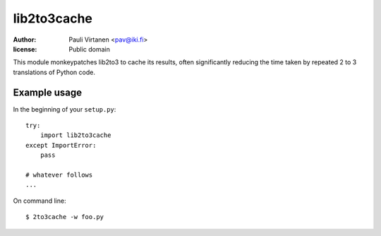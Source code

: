 lib2to3cache
============

:author: Pauli Virtanen <pav@iki.fi>
:license: Public domain

This module monkeypatches lib2to3 to cache its results, often
significantly reducing the time taken by repeated 2 to 3 translations
of Python code.


Example usage
-------------

In the beginning of your ``setup.py``::

    try:
        import lib2to3cache
    except ImportError:
        pass

    # whatever follows
    ...

On command line::

    $ 2to3cache -w foo.py

